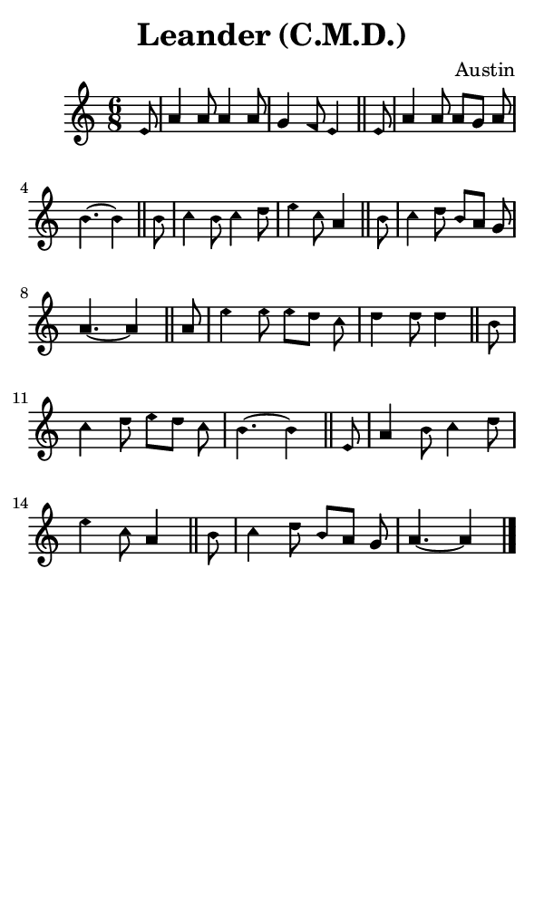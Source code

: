\version "2.18.2"

#(set-global-staff-size 14)

\header {
  title=\markup {
    Leander (C.M.D.)
  }
  composer = \markup {
    Austin
  }
  tagline = ##f
}

sopranoMusic = {
 \aikenHeadsMinor
 \clef treble
 \key a \minor
 \autoBeamOff
 \time 6/8
 \relative c' {
   \set Score.tempoHideNote = ##t \tempo 4 = 120
   
   \partial 8
   e8 a4 a8 a4 a8 g4 f8 e4  \bar "||"
   e8 a4 a8 a[ g] a b4.~ b4 \bar "||"
   b8 c4 b8 c4 d8 e4 c8 a4  \bar "||"
   b8 c4 d8 b[ a] g a4.~ a4  \bar "||"
   a8 e'4 e8 e[ d] c d4 d8 d4  \bar "||"
   b8 c4 d8 e[ d] c b4.~ b4  \bar "||"
   e,8 a4 b8 c4 d8 e4 c8 a4  \bar "||"
   b8 c4 d8 b[ a] g a4.~ a4  \bar "|."
 }
}

#(set! paper-alist (cons '("phone" . (cons (* 3 in) (* 5 in))) paper-alist))

\paper {
  #(set-paper-size "phone")
}

\score {
  <<
    \new Staff {
      \new Voice {
	\sopranoMusic
      }
    }
  >>
}